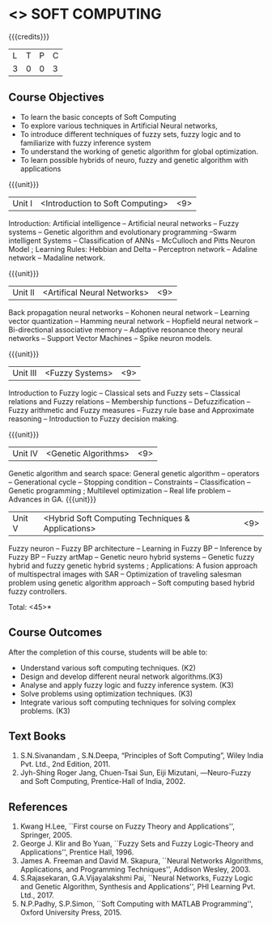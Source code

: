 * <<<PE405>>> SOFT COMPUTING
:properties:
:author: Dr. J. Bhuvana and Dr. P. Mirunalini
:date: 
:end:

#+startup: showall

{{{credits}}}
| L | T | P | C |
| 3 | 0 | 0 | 3 |

** Course Objectives
- To learn the basic concepts of Soft Computing 
- To explore various techniques in Artificial Neural  networks, 
- To introduce different   techniques of fuzzy sets, fuzzy logic and to familiarize with fuzzy inference system
- To understand the working of  genetic algorithm for  global optimization.
- To learn possible hybrids of neuro, fuzzy and genetic algorithm with applications


{{{unit}}}
|Unit I | <Introduction to Soft Computing> | <9> |
Introduction:  Artificial intelligence   --  Artificial neural networks  -- Fuzzy systems -- Genetic algorithm and evolutionary programming --Swarm intelligent Systems -- Classification of ANNs -- McCulloch and Pitts Neuron Model ; Learning Rules: Hebbian and Delta -- Perceptron network -- Adaline network -- Madaline network.

{{{unit}}}
|Unit II | <Artifical Neural Networks> | <9> |
Back propagation neural networks -- Kohonen neural network -- Learning vector quantization -- Hamming neural network -- Hopfield neural network -- Bi-directional associative memory -- Adaptive resonance theory neural networks -- Support Vector Machines -- Spike neuron models.

{{{unit}}}
|Unit III | <Fuzzy Systems> | <9> |
Introduction to Fuzzy logic -- Classical sets and Fuzzy sets -- Classical relations and Fuzzy relations -- Membership functions -- Defuzzification -- Fuzzy arithmetic and Fuzzy measures -- Fuzzy rule base and Approximate reasoning -- Introduction to Fuzzy decision making.

{{{unit}}}
|Unit IV | <Genetic Algorithms> | <9> |
Genetic algorithm and search space: General genetic algorithm -- operators -- Generational cycle -- Stopping condition -- Constraints -- Classification -- Genetic programming ; Multilevel optimization -- Real life problem -- Advances in GA.
{{{unit}}}
|Unit V | <Hybrid Soft Computing Techniques & Applications> | <9> |
Fuzzy neuron -- Fuzzy BP architecture -- Learning in Fuzzy BP -- Inference by Fuzzy BP -- Fuzzy artMap -- Genetic neuro hybrid systems -- Genetic fuzzy hybrid and fuzzy genetic hybrid systems ; Applications: A fusion approach of multispectral images with SAR -- Optimization of traveling salesman problem using genetic algorithm approach -- Soft computing based hybrid fuzzy controllers.	


\hfill *Total: <45>*

** Course Outcomes
After the completion of this course, students will be able to: 
- Understand various soft computing techniques. (K2)
- Design and develop different neural network algorithms.(K3)
- Analyse and apply fuzzy logic and fuzzy inference system. (K3)
- Solve problems using  optimization techniques.  (K3)
- Integrate various soft computing techniques for solving complex problems.  (K3)
     
** Text Books

1. S.N.Sivanandam , S.N.Deepa, “Principles of Soft Computing”, Wiley India Pvt. Ltd., 2nd Edition, 2011. 
2. Jyh-Shing Roger Jang, Chuen-Tsai Sun, Eiji Mizutani, ―Neuro-Fuzzy and Soft Computing, Prentice-Hall of India, 2002. 

** References
1. Kwang H.Lee, ``First course on Fuzzy Theory and Applications'', Springer, 2005. 
2. George J. Klir and Bo Yuan, ``Fuzzy Sets and Fuzzy Logic-Theory and Applications'', Prentice Hall, 1996.
3. James A. Freeman and David M. Skapura, ``Neural Networks Algorithms, Applications, and Programming Techniques'', Addison Wesley, 2003. 
4. S.Rajasekaran, G.A.Vijayalakshmi Pai, ``Neural Networks, Fuzzy Logic and Genetic Algorithm, Synthesis and Applications'', PHI Learning Pvt. Ltd., 2017. 
5. N.P.Padhy, S.P.Simon, ``Soft Computing with MATLAB Programming'', Oxford University Press, 2015. 

